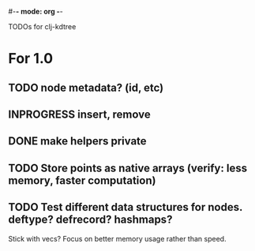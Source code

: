#-*- mode: org -*-
#+startup: overview
#+startup: hidestars
#+TODO: TODO | INPROGRESS | DONE

TODOs for clj-kdtree

* For 1.0
** TODO node metadata? (id, etc)
** INPROGRESS insert, remove
** DONE make helpers private
** TODO Store points as native arrays (verify: less memory, faster computation)
** TODO Test different data structures for nodes. deftype? defrecord? hashmaps?
   Stick with vecs? Focus on better memory usage rather than speed.
